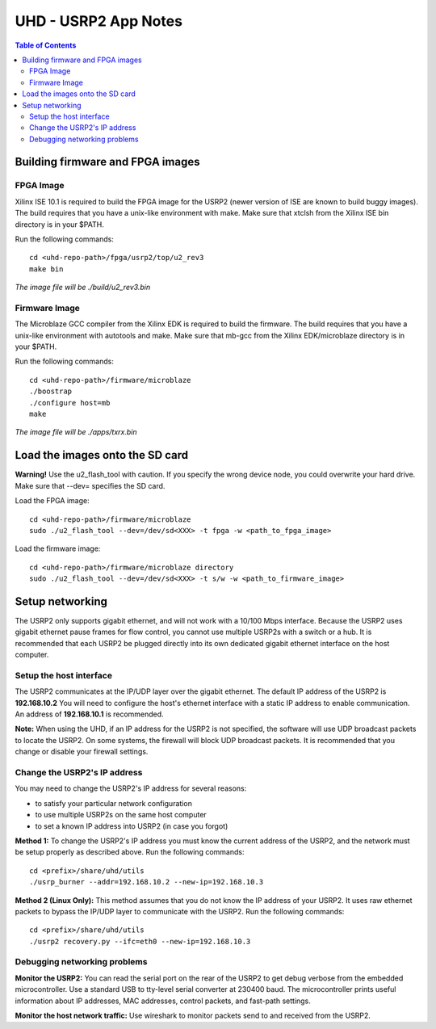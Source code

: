 ========================================================================
UHD - USRP2 App Notes
========================================================================

.. contents:: Table of Contents

------------------------------------------------------------------------
Building firmware and FPGA images
------------------------------------------------------------------------

^^^^^^^^^^^^^^^^^^
FPGA Image
^^^^^^^^^^^^^^^^^^
Xilinx ISE 10.1 is required to build the FPGA image for the USRP2
(newer version of ISE are known to build buggy images).
The build requires that you have a unix-like environment with make.
Make sure that xtclsh from the Xilinx ISE bin directory is in your $PATH.

Run the following commands:
::

    cd <uhd-repo-path>/fpga/usrp2/top/u2_rev3
    make bin

*The image file will be ./build/u2_rev3.bin*

^^^^^^^^^^^^^^^^^^
Firmware Image
^^^^^^^^^^^^^^^^^^
The Microblaze GCC compiler from the Xilinx EDK is required to build the firmware.
The build requires that you have a unix-like environment with autotools and make.
Make sure that mb-gcc from the Xilinx EDK/microblaze directory is in your $PATH.

Run the following commands:
::

    cd <uhd-repo-path>/firmware/microblaze
    ./boostrap
    ./configure host=mb
    make

*The image file will be ./apps/txrx.bin*

------------------------------------------------------------------------
Load the images onto the SD card
------------------------------------------------------------------------
**Warning!**
Use the u2_flash_tool with caution. If you specify the wrong device node,
you could overwrite your hard drive. Make sure that --dev= specifies the SD card.

Load the FPGA image:

::

    cd <uhd-repo-path>/firmware/microblaze
    sudo ./u2_flash_tool --dev=/dev/sd<XXX> -t fpga -w <path_to_fpga_image>

Load the firmware image:

::

    cd <uhd-repo-path>/firmware/microblaze directory
    sudo ./u2_flash_tool --dev=/dev/sd<XXX> -t s/w -w <path_to_firmware_image>

------------------------------------------------------------------------
Setup networking
------------------------------------------------------------------------
The USRP2 only supports gigabit ethernet, and
will not work with a 10/100 Mbps interface.
Because the USRP2 uses gigabit ethernet pause frames for flow control,
you cannot use multiple USRP2s with a switch or a hub.
It is recommended that each USRP2 be plugged directly into its own
dedicated gigabit ethernet interface on the host computer.

^^^^^^^^^^^^^^^^^^^^^^^^^^^^^^^^^^^^
Setup the host interface
^^^^^^^^^^^^^^^^^^^^^^^^^^^^^^^^^^^^
The USRP2 communicates at the IP/UDP layer over the gigabit ethernet.
The default IP address of the USRP2 is **192.168.10.2**
You will need to configure the host's ethernet interface with a static IP address to enable communication.
An address of **192.168.10.1** is recommended.

**Note:**
When using the UHD, if an IP address for the USRP2 is not specified,
the software will use UDP broadcast packets to locate the USRP2.
On some systems, the firewall will block UDP broadcast packets.
It is recommended that you change or disable your firewall settings. 

^^^^^^^^^^^^^^^^^^^^^^^^^^^^^^^^^^^^
Change the USRP2's IP address
^^^^^^^^^^^^^^^^^^^^^^^^^^^^^^^^^^^^
You may need to change the USRP2's IP address for several reasons:

* to satisfy your particular network configuration
* to use multiple USRP2s on the same host computer
* to set a known IP address into USRP2 (in case you forgot)

**Method 1:**
To change the USRP2's IP address
you must know the current address of the USRP2,
and the network must be setup properly as described above.
Run the following commands:
::

    cd <prefix>/share/uhd/utils
    ./usrp_burner --addr=192.168.10.2 --new-ip=192.168.10.3

**Method 2 (Linux Only):**
This method assumes that you do not know the IP address of your USRP2.
It uses raw ethernet packets to bypass the IP/UDP layer to communicate with the USRP2.
Run the following commands:
::

    cd <prefix>/share/uhd/utils
    ./usrp2 recovery.py --ifc=eth0 --new-ip=192.168.10.3

^^^^^^^^^^^^^^^^^^^^^^^^^^^^^^^^^^^^
Debugging networking problems
^^^^^^^^^^^^^^^^^^^^^^^^^^^^^^^^^^^^
**Monitor the USRP2:**
You can read the serial port on the rear of the USRP2
to get debug verbose from the embedded microcontroller.
Use a standard USB to tty-level serial converter at 230400 baud.
The microcontroller prints useful information about IP addresses,
MAC addresses, control packets, and fast-path settings.

**Monitor the host network traffic:**
Use wireshark to monitor packets send to and received from the USRP2.
